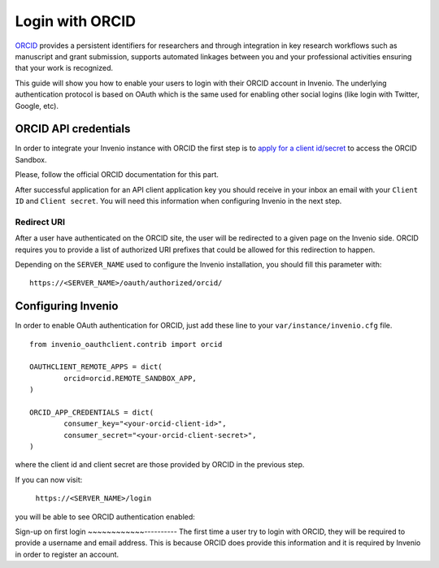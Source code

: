 ..
    This file is part of Invenio.
    Copyright (C) 2017-2018 CERN.

    Invenio is free software; you can redistribute it and/or modify it
    under the terms of the MIT License; see LICENSE file for more details.

================
Login with ORCID
================
`ORCID <http://orcid.org/>`_ provides a persistent identifiers for researchers
and through integration in key research workflows such as manuscript and grant
submission, supports automated linkages between you and your professional
activities ensuring that your work is recognized.

This guide will show you how to enable your users to login with their ORCID
account in Invenio. The underlying authentication protocol is based on OAuth
which is the same used for enabling other social logins (like login with
Twitter, Google, etc).

ORCID API credentials
---------------------
In order to integrate your Invenio instance with ORCID the first step is to
`apply for a client id/secret
<https://orcid.org/content/register-client-application-sandbox>`_ to access the
ORCID Sandbox.

Please, follow the official ORCID documentation for this part.

After successful application for an API client application key you should
receive in your inbox an email with your ``Client ID`` and ``Client secret``.
You will need this information when configuring Invenio in the next step.

Redirect URI
~~~~~~~~~~~~
After a user have authenticated on the ORCID site, the user will be redirected
to a given page on the Invenio side. ORCID requires you to provide a list of
authorized URI prefixes that could be allowed for this redirection to happen.

Depending on the ``SERVER_NAME`` used to configure the Invenio installation,
you should fill this parameter with::

    https://<SERVER_NAME>/oauth/authorized/orcid/

Configuring Invenio
-------------------
In order to enable OAuth authentication for ORCID, just add these line to your
``var/instance/invenio.cfg`` file.

::

    from invenio_oauthclient.contrib import orcid

    OAUTHCLIENT_REMOTE_APPS = dict(
            orcid=orcid.REMOTE_SANDBOX_APP,
    )

    ORCID_APP_CREDENTIALS = dict(
            consumer_key="<your-orcid-client-id>",
            consumer_secret="<your-orcid-client-secret>",
    )
where the client id and client secret are those provided by ORCID in the
previous step.

If you can now visit:

    ``https://<SERVER_NAME>/login``

you will be able to see ORCID authentication enabled:

.. image:: /_static/orcid-login.png
   :width: 500 px

Sign-up on first login
~~~~~~~~~~~~----------
The first time a user try to login with ORCID, they will be required to provide
a username and email address. This is because ORCID does provide this
information and it is required by Invenio in order to register an account.
